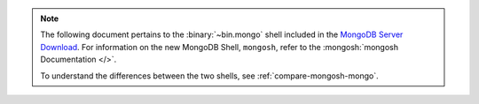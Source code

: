 .. note::

   The following document pertains to the :binary:`~bin.mongo` shell
   included in the
   `MongoDB Server Download
   <https://www.mongodb.com/try/download/community?tck=docs_server>`__.
   For information on the new MongoDB Shell, ``mongosh``, refer to the
   :mongosh:`mongosh Documentation </>`.

   To understand the differences between the two shells, see
   :ref:`compare-mongosh-mongo`.
